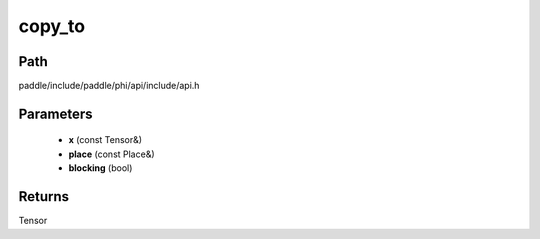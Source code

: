 .. _en_api_paddle_experimental_copy_to:

copy_to
-------------------------------

.. cpp:function:: Tensor copy_to ( const Tensor & x , const Place & place , bool blocking ) ;


Path
:::::::::::::::::::::
paddle/include/paddle/phi/api/include/api.h

Parameters
:::::::::::::::::::::
	- **x** (const Tensor&)
	- **place** (const Place&)
	- **blocking** (bool)

Returns
:::::::::::::::::::::
Tensor
